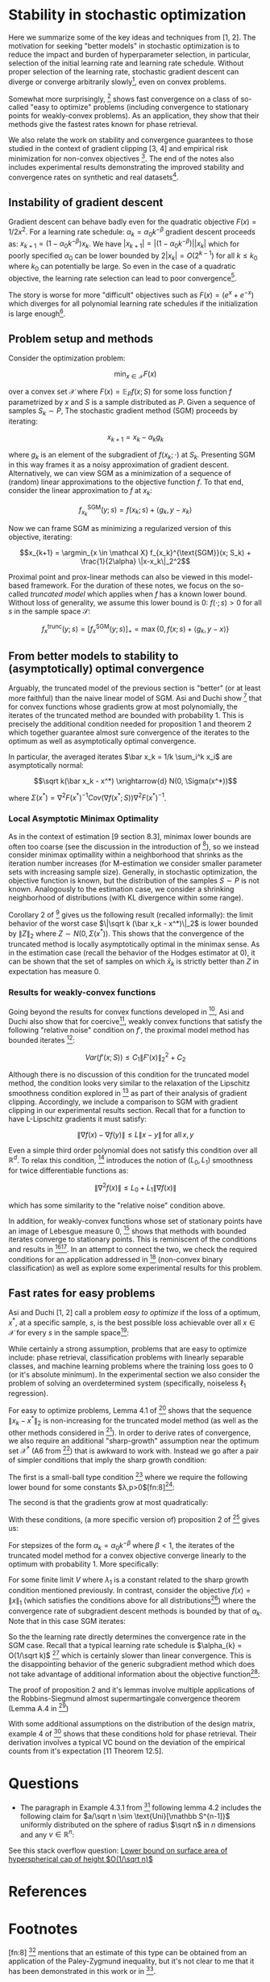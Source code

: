 #+LaTeX_CLASS: koma-article
#+LaTeX_HEADER: \newcommand{\argmin}{\mathop{\mathrm{argmin}}}
#+PROPERTY: header-args :exports none :tangle "~/Documents/My_Library.bib"
#+BIBLIOGRAPHY: /Users/danyhaddad/Documents/My_Library plain option:-d
#+LATEX_HEADER: \usepackage[style=verbose,backend=bibtex, citestyle=authoryear, style=numeric]{biblatex}
#+LATEX_HEADER: \addbibresource{/Users/danyhaddad/Documents/My_Library.bib}
#+LATEX_HEADER: \hypersetup{colorlinks=true, urlcolor=cyan,}
#+STARTUP: entitiespretty
* Stability in stochastic optimization
Here we summarize some of the key ideas and techniques from [1, 2]. The motivation for seeking "better models" in stochastic optimization is to reduce the impact and burden of hyperparameter selection, in particular, selection of the initial learning rate and learning rate schedule. Without proper selection of the learning rate, stochastic gradient descent can diverge or converge arbitrarily slowly[fn:1], even on convex problems.

Somewhat more surprisingly, [1] shows fast convergence on a class of so-called "easy to optimize" problems (including convergence to stationary points for weakly-convex problems). As an application, they show that their methods give the fastest rates known for phase retrieval.

We also relate the work on stability and convergence guarantees to those studied in the context of gradient clipping [3, 4] and empirical risk minimization for non-convex objectives [5]. The end of the notes also includes experimental results demonstrating the improved stability and convergence rates on synthetic and real datasets[fn:2].

** Instability of gradient descent
Gradient descent can behave badly even for the quadratic objective $F(x) = 1/2x^2$. For a learning rate schedule: $\alpha_k = \alpha_0 k^{-\beta}$ gradient descent proceeds as: $x_{k+1} = (1-\alpha_0k^{-\beta})x_k$. We have $|x_{k+1}| = |(1-\alpha_0k^{-\beta})||x_k|$ which for poorly specified $\alpha_0$ can be lower bounded by $2|x_k| = O(2^{k-1})$ for all $k \leq k_0$ where $k_0$ can potentially be large. So even in the case of a quadratic objective, the learning rate selection can lead to poor convergence[fn:3].

The story is worse for more "difficult" objectives such as $F(x) = (e^x + e^{-x})$ which diverges for all polynomial learning rate schedules if the initialization is large enough[fn:4].

** Problem setup and methods
Consider the optimization problem:

$$\min_{x \in \mathcal X} F(x)$$

over a convex set $\mathcal X$ where $F(x) = \mathbb E_P f(x; S)$ for some loss function $f$ parametrized by $x$ and $S$ is a sample distributed as $P$. Given a sequence of samples $S_k \sim P$, The stochastic gradient method (SGM) proceeds by iterating:

$$x_{k+1} = x_k - \alpha_k g_k$$

where $g_k$ is an element of the subgradient of $f(x_k; \cdot)$ at $S_k$. Presenting SGM in this way frames it as a noisy approximation of gradient descent. Alternatively, we can view SGM as a minimization of a sequence of (random) linear approximations to the objective function $f$. To that end, consider the linear approximation to $f$ at $x_k$:

$$f_{x_k}^{\text{SGM}}(y; s) = f(x_k; s) + \langle g_k, y-x_k \rangle$$

Now we can frame SGM as minimizing a regularized version of this objective, iterating:

$$x_{k+1} = \argmin_{x \in \mathcal X} f_{x_k}^{\text{SGM}}(x; S_k) + \frac{1}{2\alpha} \|x-x_k\|_2^2$$

Proximal point and prox-linear methods can also be viewed in this model-based framework. For the duration of these notes, we focus on the so-called \emph{truncated model} which applies when $f$ has a known lower bound. Without loss of generality, we assume this lower bound is $0$: $f(\cdot; s) > 0$ for all $s$ in the sample space $\mathcal S$:

$$f_x^{\text{trunc}}(y; s) = \left[ f_{x}^{\text{SGM}}(y; s) \right]_+ = \max\{0, f(x; s) + \langle g_k, y-x \rangle \}$$

** From better models to stability to (asymptotically) optimal convergence
Arguably, the truncated model of the previous section is "better" (or at least more faithful) than the naive linear model of SGM. Asi and Duchi show [1] that for convex functions whose gradients grow at most polynomially, the iterates of the truncated method are bounded with probability 1. This is precisely the additional condition needed for proposition 1 and theorem 2 which together guarantee almost sure convergence of the iterates to the optimum as well as asymptotically optimal convergence.

In particular, the averaged iterates $\bar x_k = 1/k \sum_i^k x_i$ are asymptotically normal:

$$\sqrt k(\bar x_k - x^*) \xrightarrow{d} N(0, \Sigma(x^*))$$

where $\Sigma(x^*) = \nabla^2 F(x^*)^{-1} Cov(\nabla f(x^*; S)) \nabla^2 F(x^*)^{-1}$.

*** Local Asymptotic Minimax Optimality
As in the context of estimation [9 section 8.3], minimax lower bounds are often too coarse (see the discussion in the introduction of [10]), so we instead consider minimax optimallity within a neighborhood that shrinks as the iteration number increases (for M-estimation we consider smaller parameter sets with increasing sample size). Generally, in stochastic optimization, the objective function is known, but the distribution of the samples $S \sim P$ is not known. Analogously to the estimation case, we consider a shrinking neighborhood of distributions (with KL divergence within some range).

Corollary 2 of [10] gives us the following result (recalled informally): the limit behavior of the worst case $\|\sqrt k (\bar x_k - x^*)\|_2$ is lower bounded by $\|Z\|_2$ where $Z \sim N(0, \Sigma(x^*) )$. This shows that the convergence of the truncated method is locally asymptotically optimal in the minimax sense. As in the estimation case (recall the behavior of the Hodges estimator at 0), it can be shown that the set of samples on which $\bar x_k$ is strictly better than $Z$ in expectation has measure 0.

*** Results for weakly-convex functions
Going beyond the results for convex functions developed in [2], Asi and Duchi also show that for coercive[fn:5], weakly convex functions that satisfy the following "relative noise" condition on $f'$, the proximal model method has bounded iterates [1]:

$$Var(f'(x;S)) \leq C_1\|F'(x)\|_2^2 + C_2$$

Although there is no discussion of this condition for the truncated model method, the condition looks very similar to the relaxation of the Lipschitz smoothness condition explored in [3] as part of their analysis of gradient clipping. Accordingly, we include a comparison to SGM with gradient clipping in our experimental results section. Recall that for a function to have L-Lipschitz gradients it must satisfy:

$$\|\nabla f (x) - \nabla f(y) \| \leq L \|x- y\| \, \text{for all} \, x,y$$

Even a simple third order polynomial does not satisfy this condition over all $\mathbb R^d$. To relax this condition, [3] introduces the notion of $(L_0, L_1)$ smoothness for twice differentiable functions as:

$$\|\nabla^2f(x)\| \leq L_0 + L_1\|\nabla f(x)\|$$

which has some similarity to the "relative noise" condition above.

In addition, for weakly-convex functions whose set of stationary points have an image of Lebesgue measure 0, [1] shows that methods with bounded iterates converge to stationary points. This is reminiscent of the conditions and results in [5][fn:6]. In an attempt to connect the two, we check the required conditions for an application addressed in [5] (non-convex binary classification) as well as explore some experimental results for this problem.

** Fast rates for easy problems
Asi and Duchi [1, 2] call a problem \emph{easy to optimize} if the loss of a optimum, $x^{*}$, at a specific sample, $s$, is the best possible loss achievable over all $x \in \mathcal X$ for every $s$ in the sample space[fn:7]:

\begin{displaymath}
\inf_{x \in \mathcal X} f(x;s) \ f(x^{*};s) \, \forall s \in \mathcal S
\end{displaymath}

While certainly a strong assumption, problems that are easy to optimize include: phase retrieval, classification problems with linearly separable classes, and machine learning problems where the training loss goes to 0 (or it's absolute minimum). In the experimental section we also consider the problem of solving an overdetermined system (specifically, noiseless $\ell_{1}$ regression).

For easy to optimize problems, Lemma 4.1 of [1] shows that the sequence $\|x_{k} - x^{*}\|_{2}$ is non-increasing for the truncated model method (as well as the other methods considered in [1]).
In order to derive rates of convergence, we also require an additional "sharp-growth" assumption near the optimum set $\mathcal X^{*}$ (A6 from [1]) that is awkward to work with. Instead we go after a pair of simpler conditions that imply the sharp growth condition:

The first is a small-ball type condition [7] where we require the following lower bound for some constants $\lambda,p>0$[fn:8][fn:9]:

\begin{displaymath}
\mathbb P\left(f(x;S) \geq \lambda \text{dist}(x, \mathcal X^{*})\right) \geq p
\end{displaymath}

The second is that the gradients grow at most quadratically:

\begin{displaymath}
\mathbb E \|f'(x; S)\|_{2}^{2} \leq C(1+\text{dist}(x,\mathcal X^{*}))^{2}
\end{displaymath}

With these conditions, (a more specific version of) proposition 2 of [1] gives us:

For stepsizes of the form $\alpha_{k}=\alpha_{0}k^{-\beta}$ where $\beta < 1$, the iterates of the truncated model method for a convex objective converge linearly to the optimum with probability 1. More specifically:

\begin{displaymath}
\frac{\text{dist}(x_{k}, \mathcal X^{*})}{(1-\lambda_{1})^{k}} \xrightarrow{a.s.} V
\end{displaymath}

For some finite limit $V$ where $\lambda_{1}$ is a constant related to the sharp growth condition mentioned previously. In contrast, consider the objective $f(x) = \|x\|_{1}$ (which satisfies the conditions above for all distributions[fn:10]) where the convergence rate of subgradient descent methods is bounded by that of $\alpha_{k}$. Note that in this case SGM iterates:

\begin{displaymath}
x_{k+1} = x_{k} - \alpha_{k}\text{sign}(x_{k})
\end{displaymath}

So the the learning rate directly determines the convergence rate in the SGM case. Recall that a typical learning rate schedule is $\alpha_{k} = O(1/\sqrt k)$ [12] which is certainly slower than linear convergence. This is the disappointing behavior of the generic subgradient method which does not take advantage of additional information about the objective function[fn:11]:

[[./sgm.png]]

The proof of proposition 2 and it's lemmas involve multiple applications of the Robbins-Siegmund almost supermartingale convergence theorem (Lemma A.4 in [1])

With some additional assumptions on the distribution of the design matrix, example 4 of [1] shows that these conditions hold for phase retrieval. Their derivation involves a typical VC bound on the deviation of the empirical counts from it's expectation [11 Theorem 12.5].




* Questions
- The paragraph in Example 4.3.1 from [2] following lemma 4.2 includes the following claim for $a/\sqrt n \sim \text{Uni}[\mathbb S^{n-1]}$ uniformly distributed on the sphere of radius $\sqrt n$ in $n$ dimensions and any $v \in \mathbb R^{n}$:
\begin{displaymath}
\mathbb P\left(\langle a, v \rangle \geq \frac{1}{2}\|v\|_{2}\right) \geq \frac{1}{2}
\end{displaymath}

See this stack overflow question: [[https://math.stackexchange.com/questions/3922615/lower-bound-on-surface-area-of-hyperspherical-cap-of-height-o1-sqrt-n][Lower bound on surface area of hyperspherical cap of height $O(1/\sqrt n)$]]

* References
\parindent0pt
[1] Asi, H. & Duchi, J. C. The importance of better models in stochastic optimization. Arxiv (2019).

[2] Asi, H. & Duchi, J. C. Stochastic (Approximate) Proximal Point Methods: Convergence, Optimality, and Adaptivity. Arxiv (2018) doi:10.1137/18m1230323.

[3] Zhang, J., He, T., Sra, S. & Jadbabaie, A. Why gradient clipping accelerates training: A theoretical justification for adaptivity. Arxiv (2019).

[4] Sra, S. Why Adam Beats SGD for Attention Models. (n.d.).

[5] Mei, S., Bai, Y. & Montanari, A. The Landscape of Empirical Risk for Non-convex Losses. Arxiv (2016).

[6] Nemirovski, A., Juditsky, A., Lan, G. & Shapiro, A. Robust Stochastic Approximation Approach to Stochastic Programming. Siam J Optimiz 19, 1574–1609 (2009).

[7] Mendelson, S. Learning without Concentration. Arxiv (2014).

[8] Duchi, J. & Ruan, F. Asymptotic Optimality in Stochastic Optimization. Arxiv (2016).

[9] Vaart,  van der. Asymptotic Statistics. 1–458 (1998).

[10] Duchi, J. & Ruan, F. Asymptotic Optimality in Stochastic Optimization. Arxiv (2016).

[11] Devroye, L., Gyorfi, L. & Lugosi, G. A Probabilistic Theory of Pattern Recognition. Discrete Appl Math 73, 192–194 (1997).

[12] Bubeck, S. Convex Optimization: Algorithms and Complexity. Found Trends Mach Learn 8, 231–357 (2015).


* Footnotes

[fn:11] The \emph{clip} method will always do worse than SGM in this case since the gradient is constant in magnitude throughout (except at the optimum).

[fn:10] Note that the gradients are uniformly bounded from above and that $\mathbb P \left (\|x\|_{1} \geq \epsilon\|x\|_{2}\right) = 1$ for $\epsilon = \sqrt n$.

[fn:9] Recall that we assume wlog that the infimum of $f$ is $0^{}$.

[fn:8] [2] mentions that an estimate of this type can be obtained from an application of the Paley-Zygmund inequality, but it's not clear to me that it has been demonstrated in this work or in [1].

[fn:7] Note that this condition implies that $\inf_{x \in \mathcal X} f(x;s)$ exists.

[fn:6] We went through this paper a few weeks ago.

[fn:5] Go to infinity as the norm of the argument goes to infinity

[fn:4] See [[https://math.stackexchange.com/questions/3888270/solution-verification-divergence-of-gradient-descent-recursive-sequence][this math stack exchange question]]

[fn:3] See example 2 in [2]

[fn:2] Code available on [[https://github.com/dmh43/research/tree/master/theory_group/reading/stochastic_opt][github.com/dmh43/research]]

[fn:1] I haven't gone through this example, but Asi and Duchi [2] cite Nemirovski for this [6]
